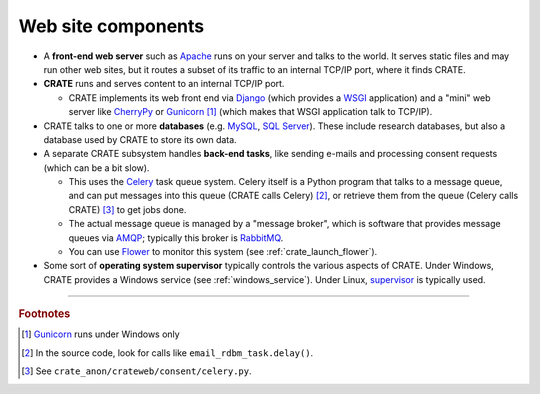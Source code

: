 .. crate_anon/docs/source/website_config/components.rst

..  Copyright (C) 2015-2019 Rudolf Cardinal (rudolf@pobox.com).
    .
    This file is part of CRATE.
    .
    CRATE is free software: you can redistribute it and/or modify
    it under the terms of the GNU General Public License as published by
    the Free Software Foundation, either version 3 of the License, or
    (at your option) any later version.
    .
    CRATE is distributed in the hope that it will be useful,
    but WITHOUT ANY WARRANTY; without even the implied warranty of
    MERCHANTABILITY or FITNESS FOR A PARTICULAR PURPOSE. See the
    GNU General Public License for more details.
    .
    You should have received a copy of the GNU General Public License
    along with CRATE. If not, see <http://www.gnu.org/licenses/>.

.. _AMQP: https://en.wikipedia.org/wiki/Advanced_Message_Queuing_Protocol
.. _Apache: http://httpd.apache.org/
.. _Celery: http://www.celeryproject.org/
.. _CherryPy: https://cherrypy.org/
.. _Django: https://www.djangoproject.com/
.. _Flower: http://flower.readthedocs.io/
.. _Gunicorn: http://gunicorn.org/
.. _MySQL: http://www.mysql.com/
.. _RabbitMQ: https://www.rabbitmq.com/
.. _SQL Server: https://en.wikipedia.org/wiki/Microsoft_SQL_Server
.. _supervisor: http://supervisord.org/
.. _WSGI: https://en.wikipedia.org/wiki/Web_Server_Gateway_Interface


Web site components
===================

- A **front-end web server** such as Apache_ runs on your server and talks to
  the world. It serves static files and may run other web sites, but it routes
  a subset of its traffic to an internal TCP/IP port, where it finds CRATE.

- **CRATE** runs and serves content to an internal TCP/IP port.

  - CRATE implements its web front end via Django_ (which provides a WSGI_
    application) and a "mini" web server like CherryPy_ or Gunicorn_
    [#gunicornunixonly]_ (which makes that WSGI application talk to TCP/IP).

- CRATE talks to one or more **databases** (e.g. MySQL_, `SQL Server`_). These
  include research databases, but also a database used by CRATE to store its
  own data.

- A separate CRATE subsystem handles **back-end tasks**, like sending e-mails
  and processing consent requests (which can be a bit slow).

  - This uses the Celery_ task queue system. Celery itself is a Python program
    that talks to a message queue, and can put messages into this queue (CRATE
    calls Celery) [#cratetocelery]_, or retrieve them from the queue (Celery
    calls CRATE) [#celeryentrypoint]_ to get jobs done.

  - The actual message queue is managed by a "message broker", which is
    software that provides message queues via AMQP_; typically this broker is
    RabbitMQ_.

  - You can use Flower_ to monitor this system (see
    :ref:`crate_launch_flower`).

- Some sort of **operating system supervisor** typically controls the various
  aspects of CRATE. Under Windows, CRATE provides a Windows service (see
  :ref:`windows_service`). Under Linux, supervisor_ is typically used.



===============================================================================

.. rubric:: Footnotes

.. [#gunicornunixonly] Gunicorn_ runs under Windows only

.. [#cratetocelery] In the source code, look for calls like
   ``email_rdbm_task.delay()``.

.. [#celeryentrypoint] See ``crate_anon/crateweb/consent/celery.py``.
